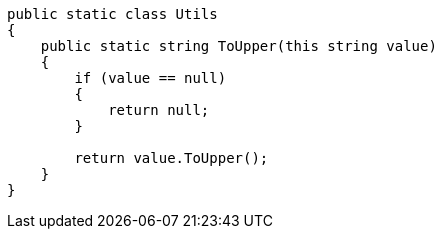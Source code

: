 [source,csharp]
----
public static class Utils
{
    public static string ToUpper(this string value)
    {
        if (value == null)
        {
            return null;
        }

        return value.ToUpper();
    }
}
----

